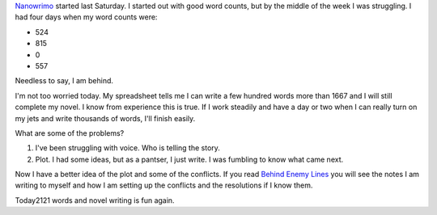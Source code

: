 .. title: Nanowrimo: The First Week
.. slug: nanowrimo-the-first-week-2014
.. date: 2014-11-08 15:11:51 UTC-06:00
.. tags: nanowrimo
.. link: 
.. description: 
.. type: text

`Nanowrimo <http://nanowrimo.org/>`_ started last Saturday. I started
out with good word counts, but by the middle of the week I was
struggling. I had four days when my word counts were:

* 524
* 815
* 0
* 557

Needless to say, I am behind.

I'm not too worried today. My spreadsheet tells me I can write a few
hundred words more than 1667 and I will still complete my novel. I
know from experience this is true. If I work steadily and have a day
or two when I can really turn on my jets and write thousands of words,
I'll finish easily.

What are some of the problems?

1. I've been struggling with voice. Who is telling the story.
2. Plot. I had some ideas, but as a pantser, I just write. I was
   fumbling to know what came next.

Now I have a better idea of the plot and some of the conflicts. If you
read `Behind Enemy Lines <../behind-enemy-lines.html>`_ you will see
the notes I am writing to myself and how I am setting up the conflicts
and the resolutions if I know them.

Today2121 words and  novel writing is fun again.
